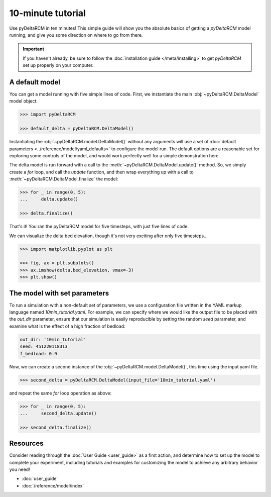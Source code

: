 ******************
10-minute tutorial
******************

Use pyDeltaRCM in ten minutes!
This simple guide will show you the absolute basics of getting a `pyDeltaRCM` model running, and give you some direction on where to go from there.

.. important::

    If you haven't already, be sure to follow the :doc:`installation guide </meta/installing>` to get *pyDeltaRCM* set up properly on your computer.


A default model
---------------

You can get a model running with five simple lines of code.
First, we instantiate the main :obj:`~pyDeltaRCM.DeltaModel` model object.

.. code:: python

    >>> import pyDeltaRCM

    >>> default_delta = pyDeltaRCM.DeltaModel()

Instantiating the :obj:`~pyDeltaRCM.model.DeltaModel()` without any arguments will use a set of :doc:`default parameters <../reference/model/yaml_defaults>` to configure the model run.
The default options are a reasonable set for exploring some controls of the model, and would work perfectly well for a simple demonstration here.

The delta model is run forward with a call to the :meth:`~pyDeltaRCM.DeltaModel.update()` method.
So, we simply create a `for` loop, and call the `update` function, and then wrap everything up with a call to :meth:`~pyDeltaRCM.DeltaModel.finalize` the model:

.. code:: python

    >>> for _ in range(0, 5):
    ...     delta.update()

    >>> delta.finalize()

That's it! You ran the pyDeltaRCM model for five timesteps, with just five lines of code. 

We can visualize the delta bed elevation, though it's not very exciting after only five timesteps...

.. code:: python

    >>> import matplotlib.pyplot as plt

    >>> fig, ax = plt.subplots()
    >>> ax.imshow(delta.bed_elevation, vmax=-3)
    >>> plt.show()

.. plot:: guides/10min_demo.py


The model with set parameters
-----------------------------

To run a simulation with a non-default set of parameters, we use a configuration file written in the YAML markup language named `10min_tutorial.yaml`.
For example, we can specify where we would like the output file to be placed with the `out_dir` parameter, ensure that our simulation is easily reproducible by setting the random `seed` parameter, and examine what is the effect of a high fraction of bedload:

.. code:: yaml

    out_dir: '10min_tutorial'
    seed: 451220118313
    f_bedload: 0.9

Now, we can create a second instance of the :obj:`~pyDeltaRCM.model.DeltaModel()`, this time using the input yaml file.

.. code::

    >>> second_delta = pyDeltaRCM.DeltaModel(input_file='10min_tutorial.yaml')

and repeat the same `for` loop operation as above:

.. code:: python

    >>> for _ in range(0, 5):
    ...     second_delta.update()

    >>> second_delta.finalize()


Resources
---------

Consider reading through the :doc:`User Guide <user_guide>` as a first action, and determine how to set up the model to complete your experiment, including tutorials and examples for customizing the model to achieve any arbitrary behavior you need!

* :doc:`user_guide`
* :doc:`/reference/model/index`
